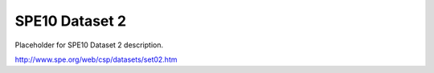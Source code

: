 ===============
SPE10 Dataset 2
===============

Placeholder for SPE10 Dataset 2 description.

http://www.spe.org/web/csp/datasets/set02.htm


